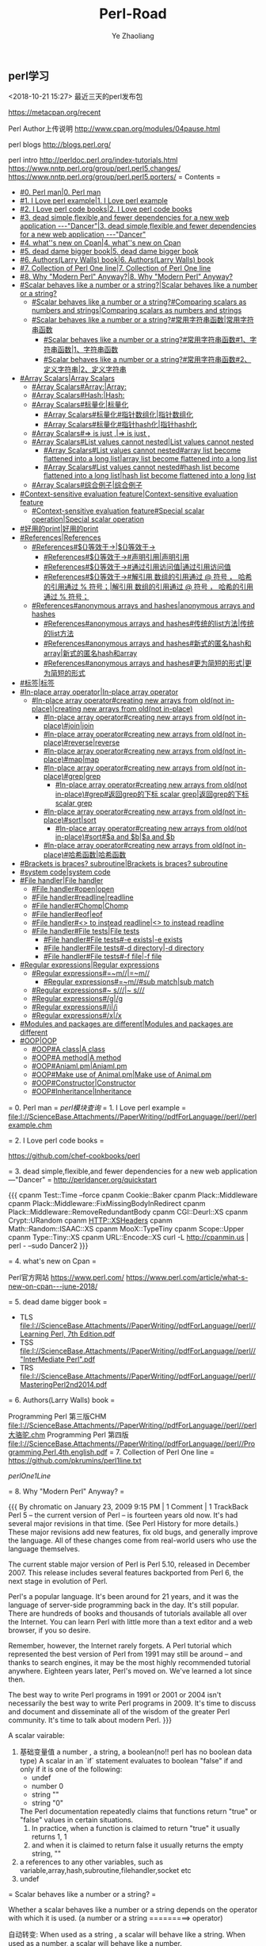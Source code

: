 

#+OPTIONS: num:nil toc:nil
#+REVEAL_TRANS: linear
#+REVEAL_THEME: jr0cket
#+Title: Perl-Road
#+Author:  Ye Zhaoliang
#+Email: yezhaoliang@ncepu.edu.cn
** perl学习
<2018-10-21 15:27>
最近三天的perl发布包

https://metacpan.org/recent


Perl Author上传说明
http://www.cpan.org/modules/04pause.html


perl blogs
http://blogs.perl.org/

perl intro
http://perldoc.perl.org/index-tutorials.html
https://www.nntp.perl.org/group/perl.perl5.changes/
https://www.nntp.perl.org/group/perl.perl5.porters/
= Contents =
    - [[#0. Perl man|0. Perl man]]
    - [[#1. I Love perl example|1. I Love perl example]]
    - [[#2. I Love perl code books|2. I Love perl code books]]
    - [[#3. dead simple,flexible,and fewer dependencies for a new web application ---"Dancer"|3. dead simple,flexible,and fewer dependencies for a new web application ---"Dancer"]]
    - [[#4. what''s new on Cpan|4. what''s new on Cpan]]
    - [[#5. dead dame bigger book|5. dead dame bigger book]]
    - [[#6. Authors(Larry Walls) book|6. Authors(Larry Walls) book]]
    - [[#7. Collection of Perl One line|7. Collection of Perl One line]]
    - [[#8. Why "Modern Perl" Anyway?|8. Why "Modern Perl" Anyway?]]
    - [[#Scalar behaves like a number or a string?|Scalar behaves like a number or a string?]]
        - [[#Scalar behaves like a number or a string?#Comparing scalars as numbers and strings|Comparing scalars as numbers and strings]]
        - [[#Scalar behaves like a number or a string?#常用字符串函数|常用字符串函数]]
            - [[#Scalar behaves like a number or a string?#常用字符串函数#1、字符串函数|1、字符串函数]]
            - [[#Scalar behaves like a number or a string?#常用字符串函数#2、定义字符串|2、定义字符串]]
    - [[#Array Scalars|Array Scalars]]
        - [[#Array Scalars#Array:|Array:]]
        - [[#Array Scalars#Hash:|Hash:]]
        - [[#Array Scalars#标量化|标量化]]
            - [[#Array Scalars#标量化#指针数组化|指针数组化]]
            - [[#Array Scalars#标量化#指针hash化|指针hash化]]
        - [[#Array Scalars#=> is just ,|=> is just ,]]
        - [[#Array Scalars#List values cannot nested|List values cannot nested]]
            - [[#Array Scalars#List values cannot nested#array list become flattened into a long list|array list become flattened into a long list]]
            - [[#Array Scalars#List values cannot nested#hash list become flattened into a long list|hash list become flattened into a long list]]
        - [[#Array Scalars#综合例子|综合例子]]
    - [[#Context-sensitive evaluation feature|Context-sensitive evaluation feature]]
        - [[#Context-sensitive evaluation feature#Special scalar operation|Special scalar operation]]
    - [[#好用的print|好用的print]]
    - [[#References|References]]
        - [[#References#${}等效于->|${}等效于->]]
            - [[#References#${}等效于->#声明引用|声明引用]]
            - [[#References#${}等效于->#通过引用访问值|通过引用访问值]]
            - [[#References#${}等效于->#解引用  数组的引用通过 @ 符号 ， 哈希的引用通过 % 符号；|解引用  数组的引用通过 @ 符号 ， 哈希的引用通过 % 符号；]]
        - [[#References#anonymous arrays and hashes|anonymous arrays and hashes]]
            - [[#References#anonymous arrays and hashes#传统的list方法|传统的list方法]]
            - [[#References#anonymous arrays and hashes#新式的匿名hash和array|新式的匿名hash和array]]
            - [[#References#anonymous arrays and hashes#更为简短的形式|更为简短的形式]]
    - [[#标签|标签]]
    - [[#In-place array operator|In-place array operator]]
        - [[#In-place array operator#creating new arrays from old(not in-place)|creating new arrays from old(not in-place)]]
            - [[#In-place array operator#creating new arrays from old(not in-place)#join|join]]
            - [[#In-place array operator#creating new arrays from old(not in-place)#reverse|reverse]]
            - [[#In-place array operator#creating new arrays from old(not in-place)#map|map]]
            - [[#In-place array operator#creating new arrays from old(not in-place)#grep|grep]]
                - [[#In-place array operator#creating new arrays from old(not in-place)#grep#返回grep的下标 scalar grep|返回grep的下标 scalar grep]]
            - [[#In-place array operator#creating new arrays from old(not in-place)#sort|sort]]
                - [[#In-place array operator#creating new arrays from old(not in-place)#sort#$a and $b|$a and $b]]
            - [[#In-place array operator#creating new arrays from old(not in-place)#哈希函数|哈希函数]]
    - [[#Brackets is braces?  subroutine|Brackets is braces?  subroutine]]
    - [[#system code|system code]]
    - [[#File handler|File handler]]
        - [[#File handler#open|open]]
        - [[#File handler#readline|readline]]
        - [[#File handler#Chomp|Chomp]]
        - [[#File handler#eof|eof]]
        - [[#File handler#<> to instead readline|<> to instead readline]]
        - [[#File handler#File tests|File tests]]
            - [[#File handler#File tests#-e exists|-e exists]]
            - [[#File handler#File tests#-d directory|-d directory]]
            - [[#File handler#File tests#-f file|-f file]]
    - [[#Regular expressions|Regular expressions]]
        - [[#Regular expressions#=~m//|=~m//]]
            - [[#Regular expressions#=~m//#sub match|sub match]]
        - [[#Regular expressions#~ s///|~ s///]]
        - [[#Regular expressions#/g|/g]]
        - [[#Regular expressions#/i|/i]]
        - [[#Regular expressions#/x|/x]]
    - [[#Modules and packages are different|Modules and packages are different]]
    - [[#OOP|OOP]]
        - [[#OOP#A class|A class]]
        - [[#OOP#A method|A method]]
        - [[#OOP#Aniaml.pm|Aniaml.pm]]
        - [[#OOP#Make use of Animal.pm|Make use of Animal.pm]]
        - [[#OOP#Constructor|Constructor]]
        - [[#OOP#Inheritance|Inheritance]]

= 0. Perl man =
[[perl模块查询]]
= 1. I Love perl example =
[[file:I://ScienceBase.Attachments//PaperWriting//pdfForLanguage//perl//perlexample.chm]]


= 2. I Love perl code books =


https://github.com/chef-cookbooks/perl

= 3. dead simple,flexible,and fewer dependencies for a new web application ---"Dancer" =
http://perldancer.org/quickstart

{{{
    cpanm Test::Time --force
    cpanm Cookie::Baker
    cpanm Plack::Middleware
    cpanm Plack::Middleware::FixMissingBodyInRedirect
    cpanm Plack::Middleware::RemoveRedundantBody
    cpanm CGI::Deurl::XS
    cpanm Crypt::URandom 
    cpanm HTTP::XSHeaders
    cpanm Math::Random::ISAAC::XS
    cpanm MooX::TypeTiny
    cpanm Scope::Upper
    cpanm Type::Tiny::XS
    cpanm URL::Encode::XS
    curl -L http://cpanmin.us | perl - --sudo Dancer2
}}}

= 4. what's new on Cpan =

Perl官方网站
https://www.perl.com/
https://www.perl.com/article/what-s-new-on-cpan---june-2018/



= 5. dead dame bigger book =

- TLS  [[file:I://ScienceBase.Attachments//PaperWriting//pdfForLanguage//perl//Learning Perl, 7th Edition.pdf]] 
- TSS [[file:I://ScienceBase.Attachments//PaperWriting//pdfForLanguage//perl//"InterMediate Perl".pdf ]]
- TRS  [[file:I://ScienceBase.Attachments//PaperWriting//pdfForLanguage//perl//MasteringPerl2nd2014.pdf]]


= 6. Authors(Larry Walls) book =

Programming Perl 第三版CHM  [[file:I://ScienceBase.Attachments//PaperWriting//pdfForLanguage//perl//perl大骆驼.chm]]
Programming Perl 第四版 [[file:I://ScienceBase.Attachments//PaperWriting//pdfForLanguage//perl//Programming.Perl.4th.english.pdf]]
= 7. Collection of Perl One line =
https://github.com/pkrumins/perl1line.txt

[[perlOne1Line]]

= 8. Why "Modern Perl" Anyway? =

{{{
    By chromatic on January 23, 2009 9:15 PM | 1 Comment | 1 TrackBack
    Perl 5 -- the current version of Perl -- is fourteen years old now. It's had several major revisions in that time. (See Perl History for more details.) These major revisions add new features, fix old bugs, and generally improve the language. All of these changes come from real-world users who use the language themselves.

    The current stable major version of Perl is Perl 5.10, released in December 2007. This release includes several features backported from Perl 6, the next stage in evolution of Perl.

    Perl's a popular language. It's been around for 21 years, and it was the language of server-side programming back in the day. It's still popular. There are hundreds of books and thousands of tutorials available all over the Internet. You can learn Perl with little more than a text editor and a web browser, if you so desire.

    Remember, however, the Internet rarely forgets. A Perl tutorial which represented the best version of Perl from 1991 may still be around -- and thanks to search engines, it may be the most highly recommended tutorial anywhere. Eighteen years later, Perl's moved on. We've learned a lot since then.

    The best way to write Perl programs in 1991 or 2001 or 2004 isn't necessarily the best way to write Perl programs in 2009. It's time to discuss and document and disseminate all of the wisdom of the greater Perl community. It's time to talk about modern Perl.
}}}


A scalar vairable:
    1. 基础变量值  a number  , a string,  a boolean(no!! perl has no boolean data type)
       A scalar in an `if` statement evaluates to boolean "false" if and only if it is one of the following:
       - undef
       - number 0
       - string ""
       - string "0"
       The Perl documentation repeatedly claims that functions return "true" or "false" values in certain situations.
       1. In practice, when a function is claimed to return "true" it usually returns 1, 1
       2. and when it is claimed to return false it usually returns the empty string, ""
    2. a references to any other variables, such as variable,array,hash,subroutine,filehandler,socket etc
    3. undef


= Scalar behaves like a number or a string? =

Whether a scalar behaves like a number or a string depends on the operator with which it is used.
(a number or a string  =========>   operator)

自动转变:
    When used as a string , a scalar will behave like a string.
    When used as a number,  a scalar will behave like a number.
    
    
== Comparing scalars as numbers and strings ==

1. Numerical operators
    1. <
    2. >
    3. <=
    4. >=
    5. ==
    6. !=
    7. <=>
    8. +
    9. *
2. String Operators
    1. lt
    2. gt
    3. le
    4. ge
    5. eq
    6. ne
    7. cmp
    8. .
    9. x

== 常用字符串函数 ==

=== 1、字符串函数 ===
`print`　　`chomp`　　`chop`　　`length`　　`uc`　　`lc`　　`index`

`ord`　　　　#转符号为ASCII的数字

`chr`　　　　#转数字为ASCII的字母

`substr($string,offset,length)`　　#提取子串部分

　　    例子：`substr($_,5,length($_)-10)`　　　　#截取序列的前后各5pb的bases

　　    offset代表起始字符的位置,length代表引用的字符串长度，如果省略length则代表从起始值到字符串的最后一个字符长度。而
　　    offset如果是负值的话，就会从字符串右边开始指定字符。

`join(':',@F)`　　　　　　　　#数组链接为字符串

=== 2、定义字符串 ===
　　`q()`　　  #单引号 quote　　　　　　　　`qq()`　#双引号 quote quote　　

　　`qw()`　　#单词表 quote word　　　　　`qx()`　#执行外部程序 quote execute
= Array Scalars =

An array variable is a list of scalars indexed by integers beginning at 0. *0*(Python: list; PHP: array)
A hash variable is a list of scalars indexed by strings(Python: dictionary; PHP: array)
== Array: ==
{{{
    my @array = (
        "print",
        "these",
        "strings",
        "out",
        "for",
        "me", # trailing comma is okay
    );
}}}
== Hash: ==
{{{
    my %scientists = (
        "Newton" => "Isaac",
        "Einstein" => "Albert",
        "Darwin" => "Charles",
    );
}}}

An array or a hash is declared using a parenthesised list of scalars(字面值或者引用),亦或者成对值(组成hash),
也就是array变量还是hash变量右边值都是list 变量(a list), 但是`A list is not a variable`
{{{
    A list is an ephemeral value which can be assigned to an array or a hash variable.
    This is why the syntax for declaring array and hash variables is identical. T


}}}
引用时，Array使用中括号(square parenthesis)，Hash使用大括号(brace)!

== 标量化 ==

`my length=@arrayName;`


定义复杂结构 [[#References]]
{{{
    my %account = (
        "number" => "31415926",
        "opened" => "3000-01-01",
        "owners" => [
            {
                "name" => "Philip Fry",
                "DOB" => "1974-08-06",
            },
            {
                "name" => "Hubert Farnsworth",
                "DOB" => "2841-04-09",
            },
        ],
    );
}}}
{{{

    my $ownersRef = $account{"owners"};
    my @owners = @{ $ownersRef };
    my $owner1Ref = $owners[0];
    my %owner1 = %{ $owner1Ref };
    my $owner2Ref = $owners[1];
    my %owner2 = %{ $owner2Ref };
    print "Account #", $account{"number"}, "\n";
    print "Opened on ", $account{"opened"}, "\n";
    print "Joint owners:\n";
    print "\t", $owner1{"name"}, " (born ", $owner1{"DOB"}, ")\n";
    print "\t", $owner2{"name"}, " (born ", $owner2{"DOB"}, ")\n";


    # For short
    my @owners = @{ $account{"owners"} };
    my %owner1 = %{ $owners[0] };
    my %owner2 = %{ $owners[1] };
    print "Account #", $account{"number"}, "\n";
    print "Opened on ", $account{"opened"}, "\n";
    print "Joint owners:\n";
    print "\t", $owner1{"name"}, " (born ", $owner1{"DOB"}, ")\n";
    print "\t", $owner2{"name"}, " (born ", $owner2{"DOB"}, ")\n";
}}}
=== 指针数组化 ===

`my @owners = @{ $account{"owners"} };`
=== 指针hash化 ===
{{{
my %owner1 = %{ $owners[0] };
my %owner2 = %{ $owners[1] };

}}}
== => is just , ==

Remember that  `=>` in hash is just a `,`

{{{
    ("one", 1, "three", 3, "five", 5)
    ==
    ("one" => 1, "three" => 3, "five" => 5)

}}}
The use of `=> `hints that one of these lists is an array declartion and the other is a hash declaration.


事实上，本质上，他们都是lists！！！！！！！！！！！！！！！！！！！！！！！

也就是空list  `()` 既可以声明为array变量也可以变为hash变量

== List values cannot nested ==

Once you understand this odd aspect of Perl, you will also understand why the following fact must
be true: List values cannot be nested.

=== array list become flattened into a long list ===

{{{
    my @array = (
        "apples",
        "bananas",
        (
            "inner",
            "list",
            "several",
            "entries",
        ),
        "cherries",
    );
}}}

Perl has no way of knowing whether `("inner", "list", "several", "entries")` is
supposed to be an inner array or an inner hash. Therefore, Perl assumes that it is
neither and flattens the list out into a single long list:

{{{
    print $array[0]; # "apples"
    print $array[1]; # "bananas"
    print $array[2]; # "inner"
    print $array[3]; # "list"
    print $array[4]; # "several"
    print $array[5]; # "entries"
    print $array[6]; # "cherries"
}}}


=== hash list become flattened into a long list ===

{{{
    my %hash = (
        "beer" => "good",
        "bananas" => (
            "green" => "wait",
           "yellow" => "eat",
           ),
        );
}}}



{{{
    # The above raises a warning because the hash was declared using a 7-element list
    print $hash{"beer"}; # "good"
    print $hash{"bananas"}; # "green"
    print $hash{"wait"}; # "yellow";
    print $hash{"eat"}; # undef, so raises a warning and prints ""
}}}

== 综合例子 ==

{{{
use Data::Dumper;

    my @bones = ("humerus", ("jaw", "skull"), "tibia");
    my @fingers = ("thumb", "index", "middle", "ring", "little");
    my @parts = (@bones, @fingers, ("foot", "toes"), "eyeball", "knuckle");
    print Dumper(\@parts);

}}}

{{{
I:\ScienceBase.Attachments\PaperWriting\pdfForLanguage\perl>perl testArray2.pl
$VAR1 = [
          'humerus',
          'jaw',
          'skull',
          'tibia',
          'thumb',
          'index',
          'middle',
          'ring',
          'little',
          'foot',
          'toes',
          'eyeball',
          'knuckle'
        ];


}}}
So finally, list cannot become nested!


= Context-sensitive evaluation feature =

Every expression in Perl is evaluated either in scalar context or list context,

== Special scalar operation ==


`my @array = "Mendeleev"; # same as 'my @array = ("Mendeleev");`

`my $scalar = ("Alpha", "Beta", "Gamma", "Pie"); # Value of $scalar is now "Pie"`


{{{
    my @array = ("Alpha", "Beta", "Gamma", "Pie");
    my $scalar = @array; # Value of $scalar is now 4
}}}


= 好用的print =


The print built-in function evaluates all of its arguments in list context. In fact, print
accepts an unlimited list of arguments and prints each one after the other, which means
it can be used to print arrays directly:

按照list环境进行打印()
原理： 按照list context evaluates all of its arguments(in list context)
    使用scalar(list变量)可以强制解析为scalar context(事实上，这也是为什么可以使用scalar to retrieve the length of an array)
    
    
    
= References =

A refence is a scalar variable may contain a reference to any variable, including an array variable or a hash variable.
这也是为什么complicated data structures are created in Perl.

1. A reference is created using a backslash  `my $colour="Indigo";my $scalarRef=\$colour; `
2. Dump a reference using `${}`.
   {{{
        print $colour; # "Indigo"
        print $scalarRef; # e.g. "SCALAR(0x182c180)"
        print ${ $scalarRef }; # "Indigo" 
   }}}
   
        `print $$scalarRef; # "Indigo" `
        
        brace大括号可以被省略掉!
        
== ${}等效于-> ==
If your reference is a reference to an array or hash variable, you can get data out of it
using braces or using the more popular arrow operator, `->`:



{{{
    my @colours = ("Red", "Orange", "Yellow", "Green", "Blue");
    my $arrayRef = \@colours;
    print $colours[0]; # direct array access
    print ${ $arrayRef }[0]; # use the reference to get to the array
    print $arrayRef->[0]; # exactly the same thing
    my %atomicWeights = ("Hydrogen" => 1.008, "Helium" => 4.003, "Manganese" => 54.94
    my $hashRef = \%atomicWeights;
    print $atomicWeights{"Helium"}; # direct hash access
    print ${ $hashRef }{"Helium"}; # use a reference to get to the hash
    print $hashRef->{"Helium"}; # exactly the same thing - this is very common

}}}

  使用 `\` 符号， 声明一个引用外，还可以声明一个匿名引用， 数组的引用使用 `[  ]` 操作符， 哈希的引用使用 `{  }` 操作符；

=== 声明引用 ===

{{{
    my @array     = (1, 2, 3);
    my $array_ref = \@array;                   my $array_ref = [1, 2, 3, 4];
    my %hash     = (1, 2, 3, 4);
    my $hash_ref = \%hash;                     my $hash_ref  = {1, 2, 3, 4}

}}}

=== 通过引用访问值 ===

{{{
    print $array_ref->[0];    #数组的引用, 是->[ ] 中括号, 加上对应的下标.     匿名数组一样
    print $array_ref->{1};    #哈希的引用，通过->{} 大括号, 加上对应的key      匿名哈希一样
}}}

=== 解引用  数组的引用通过 @ 符号 ， 哈希的引用通过 % 符号； ===

{{{
      my @array_new = @{$array_ref};
      my %hash_new = %{$hash_ref};
}}}
== anonymous arrays and hashes ==

=== 传统的list方法 ===
{{{
    my %owner1 = (
        "name" => "Santa Claus",
        "DOB" => "1882-12-25",
    );
    my %owner2 = (
        "name" => "Mickey Mouse",
        "DOB" => "1928-11-18",
    );
    my @owners = ( \%owner1, \%owner2 );
    my %account = (
        "number" => "12345678",
        "opened" => "2000-01-01",
        "owners" => \@owners,
    );

}}}

=== 新式的匿名hash和array ===

匿名hash直接采用大括号替换hash的parenthesis，以及
匿名array直接采用中括号(square brackets)替换hash的parenthesis，以及

所以my @arr1=[1,2,3,4,5],其实是一个元素，一个reference
my @arr1=(1,2,3,4,5); 才是5元素的素组
{{{
    # Braces denote an anonymous hash
    my $owner1Ref = {
        "name" => "Santa Claus",
        "DOB" => "1882-12-25",
    };
    my $owner2Ref = {
        "name" => "Mickey Mouse",
        "DOB" => "1928-11-18",
    };
    # Square brackets denote an anonymous array
    my $ownersRef = [ $owner1Ref, $owner2Ref ];
    my %account = (
        "number" => "12345678",
        "opened" => "2000-01-01",
        "owners" => $ownersRef,
    );
}}}


小结:
    新式的perl写法都是采用左边变量充当reference，右边则是匿名的hash或者array，进而构造复杂的表达式
    全过程不需要出现`\` backslash来构造reference,而是采用{}或者[]间接表明hash或者array
    计算过程所有都是scalar变量的形式!


=== 更为简短的形式 ===

{{{
    my %account = (
        "number" => "31415926",
        "opened" => "3000-01-01",
        "owners" => [
            {
                "name" => "Philip Fry",
                "DOB" => "1974-08-06",
            },
            {
                "name" => "Hubert Farnsworth",
                "DOB" => "2841-04-09",
            },
        ],
    );
}}}


= 标签 =


{{{
    CANDIDATE: for my $candidate ( 3 .. 100 ) {
        for my $divisor ( 2 .. sqrt $candidate ) {
            next CANDIDATE if $candidate % $divisor == 0;
        }
        print $candidate." is prime\n";
    }
}}}

= In-place array operator =

We'll use @stack to demonstrate these:
    my @stack = ("Fred", "Eileen", "Denise", "Charlie");
    print @stack; # "FredEileenDeniseCharlie"
`pop `extracts and returns the final element of the array. This can be thought of as the topof the stack:

{{{
    print pop @stack; # "Charlie"
    print @stack; # "FredEileenDenise"

}}}

`push` appends extra elements to the end of the array:

{{{
    push @stack, "Bob", "Alice";
    print @stack; # "FredEileenDeniseBobAlice"
}}}

`shift` extracts and returns the first element of the array:
{{{
    print shift @stack; # "Fred"
    print @stack; # "EileenDeniseBobAlice"
}}}

`unshift` inserts new elements at the beginning of the array:

{{{
    unshift @stack, "Hank", "Grace";
    print @stack; # "HankGraceEileenDeniseBobAlice"
}}}
    
pop, push, shift and unshift are all special cases of splice. `splice` removes and
returns an array slice, replacing it with a different array slice:

{{{
    print splice(@stack, 1, 4, "<<<", ">>>"); # "GraceEileenDeniseBob"
    print @stack; # "Hank<<<>>>Alice"
}}}

`delete $F[3]`　　　　#删除数组中该元素

`exists $F[3]`　　#判断该元素是否存在
不同的是，join,reverse,map,grep,sort等会创建新的数组
== creating new arrays from old(not in-place) ==

=== join ===
{{{
    my @elements = ("Antimony", "Arsenic", "Aluminum", "Selenium");
    print @elements; # "AntimonyArsenicAluminumSelenium"
    print "@elements"; # "Antimony Arsenic Aluminum Selenium"
    print join(", ", @elements); # "Antimony, Arsenic, Aluminum, Selenium"
}}}


=== reverse ===

{{{
    print reverse("Hello", "World"); # "WorldHello"
    print reverse("HelloWorld"); # "HelloWorld"
    print scalar reverse("HelloWorld"); # "dlroWolleH"
    print scalar reverse("Hello", "World"); # "dlroWolleH"
}}}

1. In list context, the `reverse` function returns a list in reverse order.
2. In scalar context, `reverse` concatenates the whole list together and then reverses it as a single word.


=== map ===

                    map operator arrayname;
The operation to perform is provided in the form of a single expression inside braces 
{{{
    my @capitals = ("Baton Rouge", "Indianapolis", "Columbus", "Montgomery", "Helena"
    print join ", ", map { uc $_ } @capitals;
    # "BATON ROUGE, INDIANAPOLIS, COLUMBUS, MONTGOMERY, HELENA, DENVER, BOISE"
}}}


=== grep ===

It takes an array as input and returns a filtered array as output by filter operation
{{{
    print join ", ", grep { length $_ == 6 } @capitals;
    # "Helena, Denver"

}}}

==== 返回grep的下标 scalar grep ====
Obviously, the length of the resulting array is the number of successful matches, which
means you can use grep to quickly check whether an array contains an element:
{{{
    print scalar grep { $_ eq "Columbus" } @capitals; # "1"
}}}



=== sort ===

{{{
    my @elevations = (19, 1, 2, 100, 3, 98, 100, 1056);
    print join ", ", sort @elevations;
    # "1, 100, 100, 1056, 19, 2, 3, 98"
}}}


==== $a and $b ====
However, similar to grep and map, you may supply some code of your own. Sorting is
always performed using a series of comparisons between two elements. Your block
receives `$a` and `$b` as inputs and should return -1 if `$a` is "less than" `$b`, 0 if they are
"equal" or 1 if `$a` is "greater than" `$b`.

For strings,

{{{
    print join ", ", sort { $a cmp $b } @elevations;
    # "1, 100, 100, 1056, 19, 2, 3, 98"
}}}

For numbers,
{{{
    print join ", ", sort { $a <=> $b } @elevations;
    # "1, 2, 3, 19, 98, 100, 100, 1056"
}}}

{{{
        sub comparator {
            # lots of code...
            # return -1, 0 or 1
        }
    print join ", ", sort comparator @elevations;
}}}

You can't do this for `grep` or `map` operations.

=== 哈希函数 ===
`keys`　　`values`　　`each`　　`delete`　　`exists`

= Brackets is braces?  subroutine=

    Although the brackets are optional, subroutines should always be invoked using brackets,
even when called with no arguments. This makes it clear that a subroutine call is happening.


{{{
    sub hyphenate {
        # Extract the first argument from the array, ignore everything else
        my $word = shift @_;
        # An overly clever list comprehension
        $word = join "-", map { substr $word, $_, 1 } (0 .. (length $word) - 1);
        return $word;
    }
    print hyphenate("exterminate"); # "e-x-t-e-r-m-i-n-a-t-e"
}}}

= system code =

1. $? has been populated with the status word that was returned from that child process's termination. 
2. You can get the return code by taking just the highest 8 of those 16 bits: $? >> 8.

{{{
    my $rc = system "perl", "anotherscript.pl", "foo", "bar", "baz";
    $rc >>= 8;
    print $rc; # "37";
}}}

1. Alternatively, you can use backticks `` to run an actual command at the command line
and capture the standard output from that command.
2. In scalar context the entire output is returned as a single string.
3. In list context, the entire output is returned as an array of strings, each one representing a line of output
   
{{{
    my $text = `perl anotherscript.pl foo bar baz`;
    print $text; # "foobarbaz"
}}}

= File handler =

http://www.cnblogs.com/renping/p/7441669.html

== open ==
{{{
    open(my $fh, "<", $f) || die "Couldn't open '".$f."' for reading because: ".$!;
}}}
== readline ==
{{{
    while(1) {
        my $line = readline $fh;
        last unless defined $line;
        # process the line...
    }
}}}
== Chomp ==
    To truncate that possible trailing line break
   `chomp $lien` 
   
== eof ==   

`eof` to detect that the end of file has been reached.

{{{
    while(!eof $fh) {
        my $line = readline $fh;
        # process $line...
    }
}}}

== <> to instead readline ==
But beware of just using `while(my $line = readline $fh)`, because if `$line` turns out to
be `"0"`, the loop will terminate early. If you want to write something like that, Perl
provides the `<>` operator which wraps up `readline` in a fractionally safer way. This is
very commonly-seen and perfectly safe:
{{{
    while(my $line = <$fh>) {
        # process $line...
    }
}}}

And even,
{{{
    while(<$fh>) {
        # process $line...
    }
}}}

== File tests ==


=== -e exists===
The function `-e` is a built-in function which tests whether the named file exists.
{{{
    print "what" unless -e "/usr/bin/perl";
}}}
=== -d directory===

{{{
    The function -d is a built-in function which tests whether the named file is a directory.
}}}
=== -f file===
{{{
    The function -f is a built-in function which tests whether the named file is a plain file.
}}}

= Regular expressions =


== =~m// ==
1. In scalar context,` =~ m//` returns true on success, false on failure.
2. In list context,  `=~ m//` returns `$1,$2,...` as a list
{{{
    my $string = "Hello world";
    if($string =~ m/(\w+)\s+(\w+)/) {
    print "success";
    }
}}}


{{{
    my $string = "colourless green ideas sleep furiously";
    my @matches = $string =~ m/(\w+)\s+((\w+)\s+(\w+))\s+(\w+)\s+(\w+)/;
    print join ", ", map { "'".$_."'" } @matches;
    # prints "'colourless', 'green ideas', 'green', 'ideas', 'sleep', 'furiously'"
}}}
=== sub match ===

Parentheses perform sub-matches. After a successful match operation is performed, the
sub-matches get stuffed into the built-in variables `$1, $2, $3, ...:`
{{{
    print $1; # "Hello"
    print $2; # "world"
}}}

== ~ s/// ==

{{{
    my $string = "Good morning world";
    $string =~ s/world/Vietnam/;
    print $string; # "Good morning Vietnam"
}}}

== /g ==

1. In scalar context, each `=~ m//g` call finds another match after the previous one,
returning true on success, false on failure. You can access `$1` and so on afterwards in
the usual way. For example:
{{{
    my $string = "a tonne of feathers or a tonne of bricks";
    while($string =~ m/(\w+)/g) {
    print "'".$1."'\n";
    }
}}}

2. In list context, an `=~ m//g` call returns all of the matches at once.
{{{
    my @matches = $string =~ m/(\w+)/g;
    print join ", ", map { "'".$_."'" } @matches;
}}}
An` =~ s///g` call performs a global search/replace and returns the number of matches.
Here, we replace all vowels with the letter "r".
{{{
    # Try once without /g.
    $string =~ s/[aeiou]/r/;
    print $string; # "r tonne of feathers or a tonne of bricks"
    # Once more.
    $string =~ s/[aeiou]/r/;
    print $string; # "r trnne of feathers or a tonne of bricks"
    # And do all the rest using /g
    $string =~ s/[aeiou]/r/g;
    print $string, "\n"; # "r trnnr rf frrthrrs rr r trnnr rf brrcks"
}}}

== /i ==
The `/i` flag makes matches and substitutions case-insensitive.
== /x ==
The `/x` flag allows your regular expression to contain whitespace (e.g., line breaks) and
comments.
{{{
    "Hello world" =~ m/
    (\w+) # one or more word characters
    [ ] # single literal space, stored inside a character class
    world # literal "world"
    /x;

    # returns true

}}}


= Modules and packages are different =

In Perl, modules and packages are different things.
1. A module is a .pm file that you can include in another Perl file (script or module). :: as  a directory separator 
2. A package is a namespace in which subroutines can be declared, :: as  a namespace separator 

因为Perl5分开package和module概念，所以导致很多perl程序员遵守如下规则

1. Perl script (.pl file) must always contain exactly zero package
declarations.
2. A Perl module (.pm file) must always contain exactly one package
declaration, corresponding exactly to its name and location. E.g. module
Demo/StringUtils.pm must begin with package Demo::StringUtils.

[[定义模块module]]
= OOP =

1. An object is simply a reference
2. use `bless` to defien object(指向任何类)
3. to find  out what class a reference's referent belongs to, use `ref`,查看属于哪个类

== A class ==
    A class is simply a package that happens to contain methods.
    
== A method ==

1. Object methods are invoked using `$obj->method();` 
2. class methods are invoked using `Package::Name->method().`


== Aniaml.pm ==

{{{
    use strict;
    use warnings;
    package Animal;
    sub eat {
        # First argument is always the object to act upon.
        my $self = shift @_;
        foreach my $food ( @_ ) {
            if($self->can_eat($food)) {
                print "Eating ", $food;
            } else {
                print "Can't eat ", $food;
            }
        }
    }
    # For the sake of argument, assume an Animal can eat anything.
    sub can_eat {
        return 1;
    }
    return 1;
}}}

== Make use of Animal.pm ==

{{{
    require Animal;
    
    my $animal = {
        "legs" => 4,
        "colour" => "brown",
    }; # $animal is an ordinary hash reference
    print ref $animal; # "HASH"
    bless $animal, "Animal"; # now it is an object of class "Animal"
    print ref $animal; # "Animal"
}}}

从这边也可以看出Hash也是一种类!
使用`bless`可以转变标量为任意类型`class`,

Note: literally any reference can be blessed into any class.
It's up to you to ensure that
(1) the referent can actually be used as an instance of this class and 
(2) that the class in question exists and has been loaded.

This final call is equivalent to `Animal::eat($animal, "insects", "curry","eucalyptus").`

== Constructor ==

A constructor is a class method which returns a new object

If you want one, just declare one. You can use any name you like.
For class methods, the first argument passed is not an object but a class name.
In this case, "Animal":
{{{
    use strict;
    use warnings;
    package Animal;
    sub new {
        my $class = shift @_;
        return bless { "legs" => 4, "colour" => "brown" }, $class;
    }
    # ...etc.
}}}


{{{
    my $animal = Animal->new();
}}}

== Inheritance ==

To create a class inheriting from a base class, populate the @`ISA` package variable. Let's
suppose we subclassed `Animal` with `Koala`, located at `Koala.pm:`


{{{
    use strict;
    use warnings;
    package Koala;
    # Inherit from Animal
    require Animal;
    our @ISA = ("Animal");
    # Override one method
    sub can_eat {
        my $self = shift @_; # Not used. You could just put "shift @_;" here
        my $food = shift @_;
        return $food eq "eucalyptus";
    }
    return 1;
}}}

Use it,

{{{
    use strict;
    use warnings;
    require Koala;
    my $koala = Koala->new();
    $koala->eat("insects", "curry", "eucalyptus"); # eat only the eucalyptus
}}}


This final method call tries to invoke `Koala::eat($koala, "insects", "curry","eucalyptus")`, but a subroutine eat() isn't defined in the Koala package. However,because `@Koala::ISA` has been populated with a parent class Animal, the Perl interpreter
tries calling `Animal::eat($koala, "insects", "curry", "eucalyptus")` instead, which
works. Note how the class `Animal` had to be loaded explicitly by `Koala.pm`.
Since `@ISA` is an array, Perl supports `multiple inheritance`, with all the benefits and
horrors this entails.

http://www.cnblogs.com/renping/p/7441669.html


Tar the files
http://perldoc.perl.org/Archive/Tar.html

[[perl cephers数学库]]
https://metacpan.org/pod/distribution/perl/pod/perlop.pod

perl生词表
https://metacpan.org/pod/distribution/perlfaq/lib/perlglossary.pod

perl FAQ
